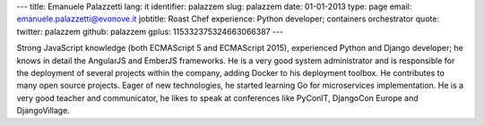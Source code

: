 ---
title: Emanuele Palazzetti
lang: it
identifier: palazzem
slug: palazzem
date: 01-01-2013
type: page
email: emanuele.palazzetti@evonove.it
jobtitle: Roast Chef
experience: Python developer; containers orchestrator
quote:
twitter: palazzem
github: palazzem
gplus: 115332375324663066387
---

Strong JavaScript knowledge (both ECMAScript 5 and ECMAScript 2015), experienced Python
and Django developer; he knows in detail the AngularJS and EmberJS frameworks.
He is a very good system administrator and is responsible for the deployment of several
projects within the company, adding Docker to his deployment toolbox.
He contributes to many open source projects. Eager of new technologies, he started learning Go for
microservices implementation.
He is a very good teacher and communicator, he likes to speak at conferences like PyConIT,
DjangoCon Europe and DjangoVillage.
